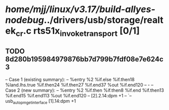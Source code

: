 #+TODO: TODO CHECK | BUG DUP
* /home/mjj/linux/v3.17/build-allyes-nodebug/../drivers/usb/storage/realtek_cr.c rts51x_invoke_transport [0/1]
** TODO 8d280b195984979876bb7d799b7fdf08e7e624c3
   -- Case 1 (existing summary):
   --     %entry %2 %if.else %if.then18 %land.lhs.true %if.then24 %if.then27 %if.end37 %out %if.end120
   --         -
   -- Case 2 (new summary):
   --     %entry %2 %if.then %if.then8 %if.end %if.then13 %if.end15 %if.end113 %out %if.end120
   --         [2].2.14:dpm +1
   --         `-- usb_autopm_get_interface [1].14:dpm +1
